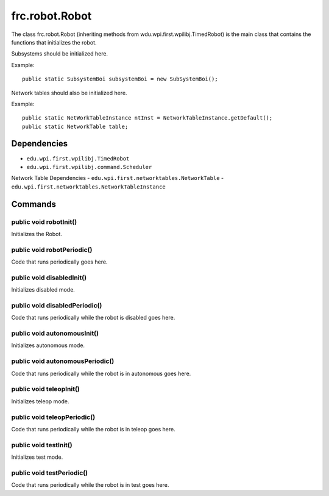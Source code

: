 ===============
frc.robot.Robot
===============
The class frc.robot.Robot 
(inheriting methods from wdu.wpi.first.wpilibj.TimedRobot) 
is the main class that contains the functions that initializes the robot.

Subsystems should be initialized here.

Example:: 

    public static SubsystemBoi subsystemBoi = new SubSystemBoi();

Network tables should also be initialized here.

Example:: 

    public static NetWorkTableInstance ntInst = NetworkTableInstance.getDefault();
    public static NetworkTable table;

------------
Dependencies
------------

- ``edu.wpi.first.wpilibj.TimedRobot``
- ``edu.wpi.first.wpilibj.command.Scheduler``

Network Table Dependencies
- ``edu.wpi.first.networktables.NetworkTable``
- ``edu.wpi.first.networktables.NetworkTableInstance``

--------
Commands
--------

~~~~~~~~~~~~~~~~~~~~~~~
public void robotInit()
~~~~~~~~~~~~~~~~~~~~~~~
Initializes the Robot.

~~~~~~~~~~~~~~~~~~~~~~~~~~~
public void robotPeriodic()
~~~~~~~~~~~~~~~~~~~~~~~~~~~
Code that runs periodically goes here.

~~~~~~~~~~~~~~~~~~~~~~~~~~
public void disabledInit()
~~~~~~~~~~~~~~~~~~~~~~~~~~
Initializes disabled mode.

~~~~~~~~~~~~~~~~~~~~~~~~~~~~~~
public void disabledPeriodic()
~~~~~~~~~~~~~~~~~~~~~~~~~~~~~~
Code that runs periodically while the robot is disabled goes here.

~~~~~~~~~~~~~~~~~~~~~~~~~~~~
public void autonomousInit()
~~~~~~~~~~~~~~~~~~~~~~~~~~~~
Initializes autonomous mode.

~~~~~~~~~~~~~~~~~~~~~~~~~~~~~~~~
public void autonomousPeriodic()
~~~~~~~~~~~~~~~~~~~~~~~~~~~~~~~~
Code that runs periodically while the robot is in autonomous goes here.

~~~~~~~~~~~~~~~~~~~~~~~~
public void teleopInit()
~~~~~~~~~~~~~~~~~~~~~~~~
Initializes teleop mode.

~~~~~~~~~~~~~~~~~~~~~~~~~~~~
public void teleopPeriodic()
~~~~~~~~~~~~~~~~~~~~~~~~~~~~
Code that runs periodically while the robot is in teleop goes here.

~~~~~~~~~~~~~~~~~~~~~~
public void testInit()
~~~~~~~~~~~~~~~~~~~~~~
Initializes test mode.

~~~~~~~~~~~~~~~~~~~~~~~~~~
public void testPeriodic()
~~~~~~~~~~~~~~~~~~~~~~~~~~
Code that runs periodically while the robot is in test goes here.
